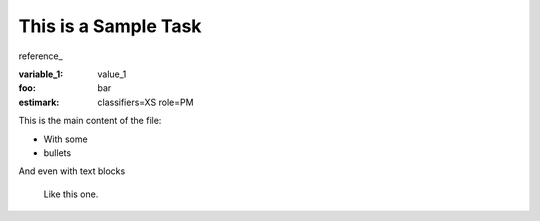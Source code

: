 This is a Sample Task
=====================

reference_

:variable_1: value_1
:foo: bar
:estimark:
    classifiers=XS
    role=PM


This is the main content of the file:

- With some
- bullets

And even with text blocks

    Like this one.
